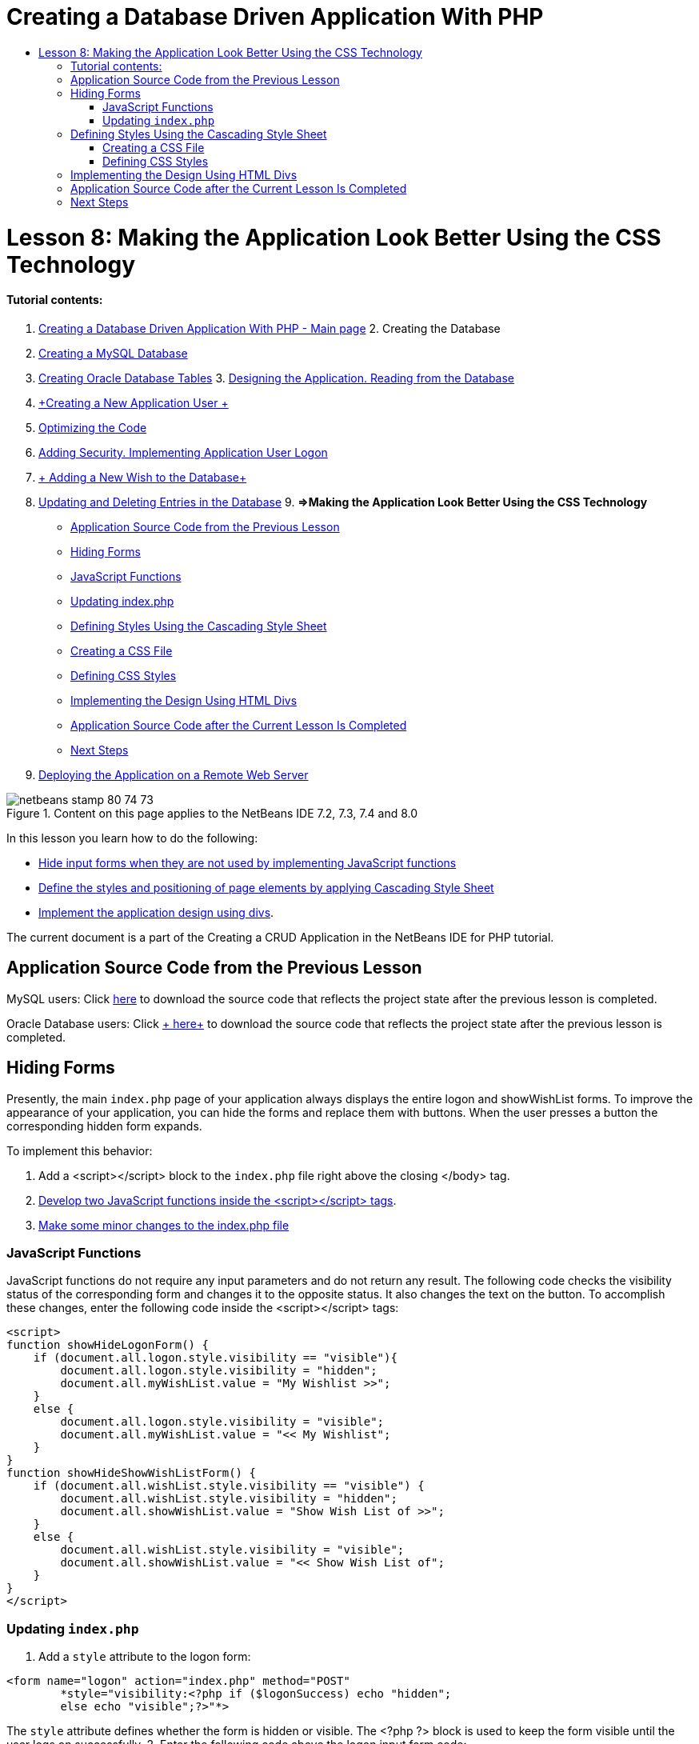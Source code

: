 // 
//     Licensed to the Apache Software Foundation (ASF) under one
//     or more contributor license agreements.  See the NOTICE file
//     distributed with this work for additional information
//     regarding copyright ownership.  The ASF licenses this file
//     to you under the Apache License, Version 2.0 (the
//     "License"); you may not use this file except in compliance
//     with the License.  You may obtain a copy of the License at
// 
//       http://www.apache.org/licenses/LICENSE-2.0
// 
//     Unless required by applicable law or agreed to in writing,
//     software distributed under the License is distributed on an
//     "AS IS" BASIS, WITHOUT WARRANTIES OR CONDITIONS OF ANY
//     KIND, either express or implied.  See the License for the
//     specific language governing permissions and limitations
//     under the License.
//

= Creating a Database Driven Application With PHP
:jbake-type: tutorial
:jbake-tags: tutorials 
:jbake-status: published
:syntax: true
:toc: left
:toc-title:
:description: Creating a Database Driven Application With PHP - Apache NetBeans
:keywords: Apache NetBeans, Tutorials, Creating a Database Driven Application With PHP

= Lesson 8: Making the Application Look Better Using the CSS Technology
:jbake-type: tutorial
:jbake-tags: tutorials 
:jbake-status: published
:syntax: true
:toc: left
:toc-title:
:description: Lesson 8: Making the Application Look Better Using the CSS Technology - Apache NetBeans
:keywords: Apache NetBeans, Tutorials, Lesson 8: Making the Application Look Better Using the CSS Technology


==== Tutorial contents:

1. link:wish-list-tutorial-main-page.html[+Creating a Database Driven Application With PHP - Main page+]
2. 
Creating the Database

1. link:wish-list-lesson1.html[+Creating a MySQL Database+]
2. link:wish-list-oracle-lesson1.html[+Creating Oracle Database Tables+]
3. 
link:wish-list-lesson2.html[+Designing the Application. Reading from the Database+]

4. link:wish-list-lesson3.html[+Creating a New Application User +]
5. link:wish-list-lesson4.html[+Optimizing the Code+]
6. link:wish-list-lesson5.html[+Adding Security. Implementing Application User Logon+]
7. link:wish-list-lesson6.html[+ Adding a New Wish to the Database+]
8. link:wish-list-lesson7.html[+Updating and Deleting Entries in the Database+]
9. 
*=>Making the Application Look Better Using the CSS Technology*

* <<previousLessonSourceCode,Application Source Code from the Previous Lesson>>
* <<hideLogonForm,Hiding Forms>>
* <<javaScriptFunctions,JavaScript Functions>>
* <<showHideLogonInIndex,Updating index.php>>
* <<designStyles,Defining Styles Using the Cascading Style Sheet>>
* <<creatingCSSFile,Creating a CSS File>>
* <<defineCSSStyles,Defining CSS Styles>>
* <<divs,Implementing the Design Using HTML Divs>>
* <<lessonResultSourceCode,Application Source Code after the Current Lesson Is Completed>>
* <<nextSteps,Next Steps>>
10. link:wish-list-lesson9.html[+Deploying the Application on a Remote Web Server+]

image::images/netbeans-stamp-80-74-73.png[title="Content on this page applies to the NetBeans IDE 7.2, 7.3, 7.4 and 8.0"]

In this lesson you learn how to do the following:

* <<hideLogonForm,Hide input forms when they are not used by implementing JavaScript functions >>
* <<designStyles,Define the styles and positioning of page elements by applying Cascading Style Sheet>>
* <<divs,Implement the application design using divs>>.

The current document is a part of the Creating a CRUD Application in the NetBeans IDE for PHP tutorial.



== Application Source Code from the Previous Lesson

MySQL users: Click link:https://netbeans.org/files/documents/4/1933/lesson7.zip[+here+] to download the source code that reflects the project state after the previous lesson is completed.

Oracle Database users: Click link:https://netbeans.org/projects/www/downloads/download/php%252Foracle-lesson7.zip[+ here+] to download the source code that reflects the project state after the previous lesson is completed.


== Hiding Forms

Presently, the main  ``index.php``  page of your application always displays the entire logon and showWishList forms. To improve the appearance of your application, you can hide the forms and replace them with buttons. When the user presses a button the corresponding hidden form expands.

To implement this behavior:

1. Add a <script></script> block to the  ``index.php``  file right above the closing </body> tag.
2. <<javaScriptFunctions,Develop two JavaScript functions inside the <script></script> tags>>.
3. <<showHideLogonInIndex,Make some minor changes to the index.php file>>


=== JavaScript Functions

JavaScript functions do not require any input parameters and do not return any result. The following code checks the visibility status of the corresponding form and changes it to the opposite status. It also changes the text on the button. To accomplish these changes, enter the following code inside the <script></script> tags:


[source,xml]
----

<script>
function showHideLogonForm() {
    if (document.all.logon.style.visibility == "visible"){
        document.all.logon.style.visibility = "hidden";
        document.all.myWishList.value = "My Wishlist >>";
    } 
    else {
        document.all.logon.style.visibility = "visible";
        document.all.myWishList.value = "<< My Wishlist";
    }
}
function showHideShowWishListForm() {
    if (document.all.wishList.style.visibility == "visible") {
        document.all.wishList.style.visibility = "hidden";
        document.all.showWishList.value = "Show Wish List of >>";
    }
    else {
        document.all.wishList.style.visibility = "visible";
        document.all.showWishList.value = "<< Show Wish List of";
    }
}
</script>	
----


=== Updating  ``index.php`` 

1. Add a  ``style``  attribute to the logon form:

[source,php]
----

<form name="logon" action="index.php" method="POST" 
        *style="visibility:<?php if ($logonSuccess) echo "hidden";
        else echo "visible";?>"*>
----
The  ``style``  attribute defines whether the form is hidden or visible. The <?php ?> block is used to keep the form visible until the user logs on successfully.
2. Enter the following code above the logon input form code:

[source,java]
----

 <input type="submit" name="myWishList" value="My Wishlist >>" onclick="javascript:showHideLogonForm()"/>
----
The code implements a button with the text "My Wishlist >>". The button stands in place of the logon form. Pressing the button calls the showHideLogonForm function.
3. Add a  ``style``  attribute to the wishList form:

[source,xml]
----

<form name="wishList" action="wishlist.php" method="GET" *style="visibility:hidden"*>
Show wish list of: <input type="text" name="user"/><input type="submit" value="Go" /></form>
----
4. Enter the following code above the wishList form:

[source,java]
----

<input type="submit" name="showWishList" value="Show Wish List of >>" onclick="javascript:showHideShowWishListForm()"/>
----
5. Remove the following code from the form because it is already placed on the button:

[source,java]
----

Show wishlist of: 
----


== Defining Styles Using the Cascading Style Sheet

Presently the controls in your application "stick" to each other and are usually placed in the upper left-hand corner of the screen. To improve the appearance of your application's pages, specify the size, position, color, font, and other parameters of controls by defining styles and assigning these styles to particular controls. Styles are defined in a separate Cascading Style Sheet (CSS) file.

All the recommendations and suggestions concerning the application design are optional. The style definitions below are intended just to give you an example of improving the application appearance. The settings are appropriate for screen resolution 1024x768 pixel or higher.


=== Creating a CSS File

1. Click the right mouse button on the Source Files node and from the context menu choose New > Cascading Style Sheet.
2. On the Cascading Style Sheet panel, in the File Name edit box enter wishlist. Click Finish. 
image::images/newCascadingStyleSheetFile.png[]
The new file  ``wishlist.css``  is shown in the project tree.


=== Defining CSS Styles

Open the wishlist.css file. The file already contains a "root" class, which you can remove. You can get a copy of  ``wishlist.css``  by downloading a completed version of this tutorial, available link:https://netbeans.org/files/documents/4/1934/lesson8.zip[+here+]. The code is intuitively clear and contains:

* Two styles: "body" and "input" - that are automatically applied inside any  ``<body></body>``  or  ``<input/>``  tag.
* CSS classes that are applied when explicitly specified. The names of classes have dots in preposition, for example, ``.createWishList`` . Some classes are used several times, for example, the ".error" class is applied to all error messages in the application. Other classes are used only once, for example, ".showWishList", ".logon".


== Implementing the Design Using HTML Divs

All the recommendations and suggestions concerning the application design are optional. Like the style definitions above they are intended just to give you an example of how to improve the application's appearance.

The example below shows how you can improve the appearance of the  ``index.php``  page.

1. To enable using the CSS classes that you defined, enter the following code inside the  ``<head></head>``  block:

[source,java]
----

     <link href="wishlist.css" type="text/css" rel="stylesheet" media="all" />
----
The styles "body" and "input" are automatically applied inside the corresponding tags so you do need to indicate them explicitly.
2. To apply any other style (class) to an area, enclose the code that implements the area in the  ``<div class=""></div>``  tags:

[source,html]
----

 <div class="showWishList"><input type="submit" name="showWishList" value="Show Wish List of >>" onclick="javascript:showHideShowWishListForm()"/><form name="wishList" action="wishlist.php" method="GET" style="visibility:hidden"><input type="text" name="user"/><input type="submit" value="Go" /></form></div>
----

*Note:* When a class is specified within a <div> tag, no dot is required in preposition.

3. You can use embedded <div> tags:

[source,php]
----

<div class="logon"><input type="submit" name="myWishList" value="My Wishlist >>" onclick="javascript:showHideLogonForm()"/><form name="logon" action="index.php" method="POST" style="visibility:<?php if ($logonSuccess) echo "hidden"; else echo "visible";?>">Username: <input type="text" name="user"/>Password:  <input type="password" name="userpassword"/><br/><div class="error"><?phpif (!$logonSuccess) echo "Invalid name and/or password";?></div><input type="submit" value="Edit My Wish List"/></form></div>  
----
The class "logon" is applied to the entire form, and the class "error" is applied to an error message within the form.

For more details on using Cascading Style Sheets (CSS), see link:http://www.htmlpedia.org/wiki/List_of_CSS_Properties[+http://www.htmlpedia.org/wiki/List_of_CSS_Properties+]


== Application Source Code after the Current Lesson Is Completed

MySQL users: Click link:https://netbeans.org/files/documents/4/1934/lesson8.zip[+ here+] to download the source code that includes a sample design and CSS file.

Oracle Database users: Click link:https://netbeans.org/projects/www/downloads/download/php%252Foracle-lesson8.zip[+ here+] to download the source code that includes a sample design and CSS file.

PDO: Goran Miskovic, a community member, has kindly provided a PDO version of the complete tutorial, available link:https://netbeans.org/projects/www/downloads/download/php/wishlist-pdo.zip[+here+]. In this project, you can switch between Oracle XE and MySQL databases simply by changing the DSN parameter. The project includes all SQL scripts you need and is documented in the code. Note however that PDO_OCI is experimental.

The NetBeans IDE team would like to thank Ozan Hazer for contributing the CSS and improving the code in the completed sample.


== Next Steps

link:wish-list-lesson7.html[+<< Previous lesson+]

link:wish-list-lesson9.html[+Next lesson >>+]

link:wish-list-tutorial-main-page.html[+Back to the Tutorial main page+]


link:/about/contact_form.html?to=3&subject=Feedback:%20PHP%20Wish%20List%20CRUD%200:%20Using%20and%20CSS[+Send Feedback on This Tutorial+]


To send comments and suggestions, get support, and keep informed on the latest developments on the NetBeans IDE PHP development features, link:../../../community/lists/top.html[+join the users@php.netbeans.org mailing list+].

link:../../trails/php.html[+Back to the PHP Learning Trail+]

